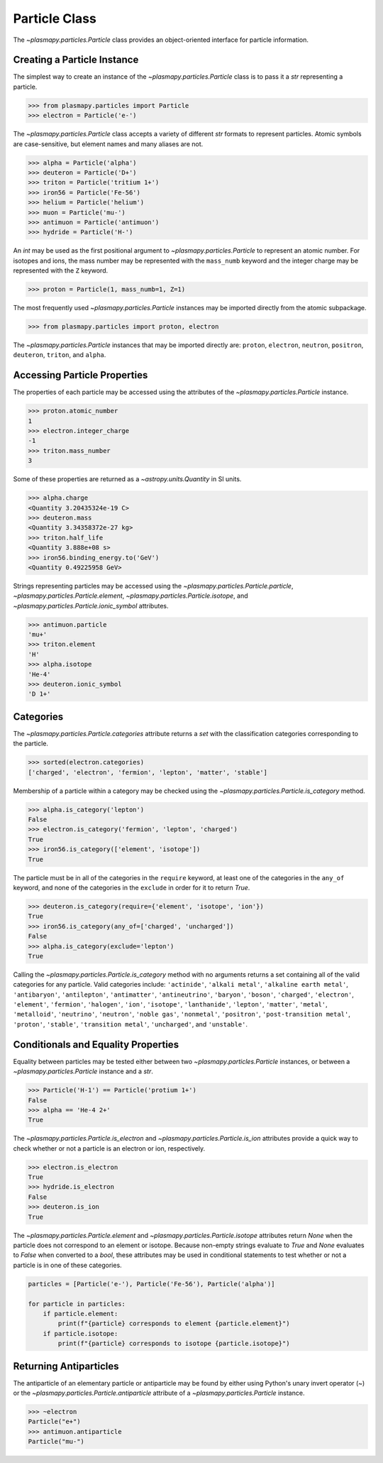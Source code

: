 .. _particle-class:

Particle Class
**************

The `~plasmapy.particles.Particle` class provides an object-oriented
interface for particle information.

Creating a Particle Instance
============================

The simplest way to create an instance of the
`~plasmapy.particles.Particle` class is to pass it a `str` representing a
particle.

>>> from plasmapy.particles import Particle
>>> electron = Particle('e-')

The `~plasmapy.particles.Particle` class accepts a variety of different
`str` formats to represent particles. Atomic symbols are case-sensitive,
but element names and many aliases are not.

>>> alpha = Particle('alpha')
>>> deuteron = Particle('D+')
>>> triton = Particle('tritium 1+')
>>> iron56 = Particle('Fe-56')
>>> helium = Particle('helium')
>>> muon = Particle('mu-')
>>> antimuon = Particle('antimuon')
>>> hydride = Particle('H-')

An `int` may be used as the first positional argument to
`~plasmapy.particles.Particle` to represent an atomic number.  For isotopes
and ions, the mass number may be represented with the ``mass_numb``
keyword and the integer charge may be represented with the ``Z``
keyword.

>>> proton = Particle(1, mass_numb=1, Z=1)

The most frequently used `~plasmapy.particles.Particle` instances may be
imported directly from the atomic subpackage.

>>> from plasmapy.particles import proton, electron

The `~plasmapy.particles.Particle` instances that may be imported
directly are: ``proton``, ``electron``, ``neutron``, ``positron``,
``deuteron``, ``triton``, and ``alpha``.

Accessing Particle Properties
=============================

The properties of each particle may be accessed using the attributes of
the `~plasmapy.particles.Particle` instance.

>>> proton.atomic_number
1
>>> electron.integer_charge
-1
>>> triton.mass_number
3

Some of these properties are returned as a `~astropy.units.Quantity` in
SI units.

>>> alpha.charge
<Quantity 3.20435324e-19 C>
>>> deuteron.mass
<Quantity 3.34358372e-27 kg>
>>> triton.half_life
<Quantity 3.888e+08 s>
>>> iron56.binding_energy.to('GeV')
<Quantity 0.49225958 GeV>

Strings representing particles may be accessed using the
`~plasmapy.particles.Particle.particle`,
`~plasmapy.particles.Particle.element`,
`~plasmapy.particles.Particle.isotope`, and
`~plasmapy.particles.Particle.ionic_symbol` attributes.

>>> antimuon.particle
'mu+'
>>> triton.element
'H'
>>> alpha.isotope
'He-4'
>>> deuteron.ionic_symbol
'D 1+'

.. _particle-class-categories:

Categories
==========

The `~plasmapy.particles.Particle.categories` attribute returns a `set`
with the classification categories corresponding to the particle.

>>> sorted(electron.categories)
['charged', 'electron', 'fermion', 'lepton', 'matter', 'stable']

Membership of a particle within a category may be checked using the
`~plasmapy.particles.Particle.is_category` method.

>>> alpha.is_category('lepton')
False
>>> electron.is_category('fermion', 'lepton', 'charged')
True
>>> iron56.is_category(['element', 'isotope'])
True

The particle must be in all of the categories in the ``require``
keyword, at least one of the categories in the ``any_of`` keyword, and
none of the categories in the ``exclude`` in order for it to return
`True`.

>>> deuteron.is_category(require={'element', 'isotope', 'ion'})
True
>>> iron56.is_category(any_of=['charged', 'uncharged'])
False
>>> alpha.is_category(exclude='lepton')
True

Calling the `~plasmapy.particles.Particle.is_category` method with no
arguments returns a set containing all of the valid categories for any
particle.  Valid categories include: ``'actinide'``, ``'alkali metal'``,
``'alkaline earth metal'``, ``'antibaryon'``, ``'antilepton'``,
``'antimatter'``, ``'antineutrino'``, ``'baryon'``, ``'boson'``,
``'charged'``, ``'electron'``, ``'element'``, ``'fermion'``,
``'halogen'``, ``'ion'``, ``'isotope'``, ``'lanthanide'``, ``'lepton'``,
``'matter'``, ``'metal'``, ``'metalloid'``, ``'neutrino'``,
``'neutron'``, ``'noble gas'``, ``'nonmetal'``, ``'positron'``,
``'post-transition metal'``, ``'proton'``, ``'stable'``,
``'transition metal'``, ``'uncharged'``, and ``'unstable'``.

.. _particle-class-conditionals:

Conditionals and Equality Properties
====================================

Equality between particles may be tested either between two
`~plasmapy.particles.Particle` instances, or between a
`~plasmapy.particles.Particle` instance and a `str`.

>>> Particle('H-1') == Particle('protium 1+')
False
>>> alpha == 'He-4 2+'
True

The `~plasmapy.particles.Particle.is_electron` and
`~plasmapy.particles.Particle.is_ion` attributes provide a quick way to
check whether or not a particle is an electron or ion, respectively.

>>> electron.is_electron
True
>>> hydride.is_electron
False
>>> deuteron.is_ion
True

The `~plasmapy.particles.Particle.element` and
`~plasmapy.particles.Particle.isotope` attributes return `None` when the
particle does not correspond to an element or isotope.  Because
non-empty strings evaluate to `True` and `None` evaluates to `False`
when converted to a `bool`, these attributes may be used in conditional
statements to test whether or not a particle is in one of these
categories.

.. code-block:: python

    particles = [Particle('e-'), Particle('Fe-56'), Particle('alpha')]

    for particle in particles:
        if particle.element:
            print(f"{particle} corresponds to element {particle.element}")
        if particle.isotope:
            print(f"{particle} corresponds to isotope {particle.isotope}")

.. _particle-class-antiparticles:

Returning Antiparticles
=======================

The antiparticle of an elementary particle or antiparticle may be found
by either using Python's unary invert operator (~) or the
`~plasmapy.particles.Particle.antiparticle` attribute of a
`~plasmapy.particles.Particle` instance.

>>> ~electron
Particle("e+")
>>> antimuon.antiparticle
Particle("mu-")
